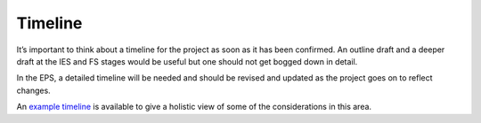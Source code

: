 .. _Timeline:

Timeline
========
It’s important to think about a timeline for the project as soon as it has been confirmed. An outline draft and a deeper
draft at the IES and FS stages would be useful but one should not get bogged down in detail.

In the EPS, a detailed timeline will be needed and should be revised and updated as the project goes on to reflect
changes.

An `example timeline <https://docs.google.com/document/d/115uMkRsuWD-TR_54tG4MkPAS860uzBOebeUenVHeMc8/edit#>`_ is
available to give a holistic view of some of the considerations in this area.

